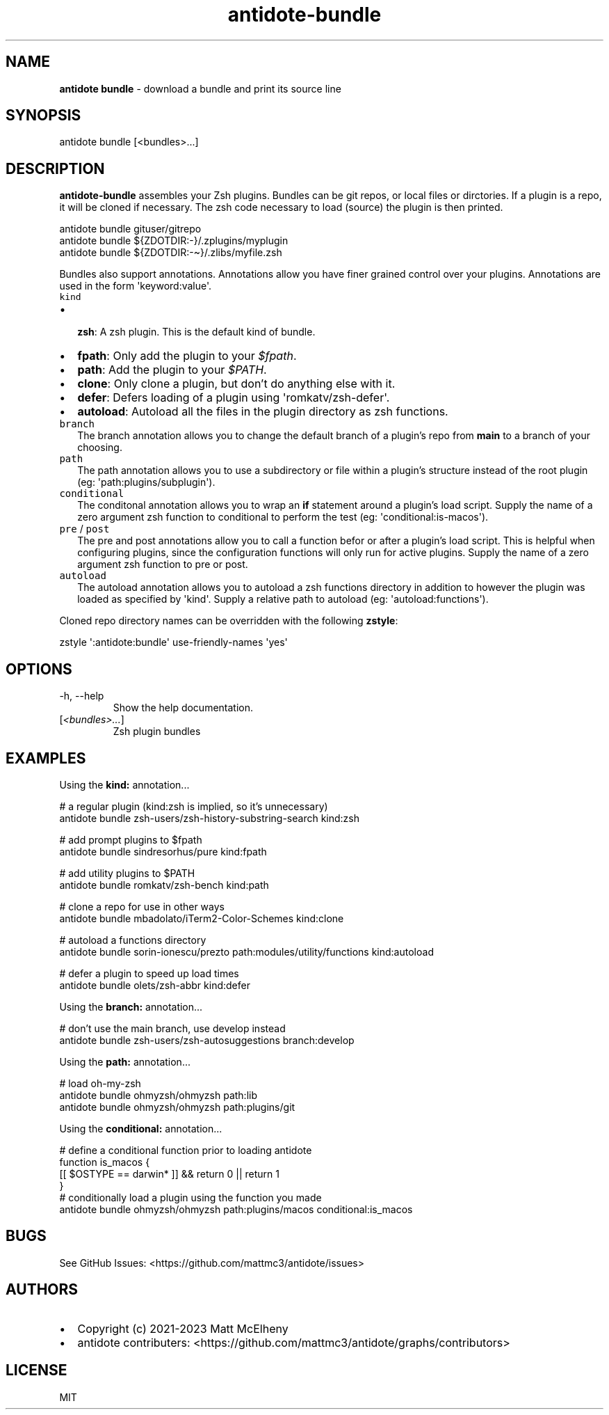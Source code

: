 .\" Automatically generated by Pandoc 3.1
.\"
.\" Define V font for inline verbatim, using C font in formats
.\" that render this, and otherwise B font.
.ie "\f[CB]x\f[]"x" \{\
. ftr V B
. ftr VI BI
. ftr VB B
. ftr VBI BI
.\}
.el \{\
. ftr V CR
. ftr VI CI
. ftr VB CB
. ftr VBI CBI
.\}
.TH "antidote-bundle" "1" "" "" "Antidote Manual"
.hy
.SH NAME
.PP
\f[B]antidote bundle\f[R] - download a bundle and print its source line
.SH SYNOPSIS
.PP
antidote bundle [<bundles>\&...]
.SH DESCRIPTION
.PP
\f[B]antidote-bundle\f[R] assembles your Zsh plugins.
Bundles can be git repos, or local files or dirctories.
If a plugin is a repo, it will be cloned if necessary.
The zsh code necessary to load (source) the plugin is then printed.
.PP
\ \ antidote bundle gituser/gitrepo
.PD 0
.P
.PD
\ \ antidote bundle ${ZDOTDIR:-}/.zplugins/myplugin
.PD 0
.P
.PD
\ \ antidote bundle ${ZDOTDIR:-\[ti]}/.zlibs/myfile.zsh
.PP
Bundles also support annotations.
Annotations allow you have finer grained control over your plugins.
Annotations are used in the form \[aq]keyword:value\[aq].
.TP
\f[V]kind\f[R]
.IP \[bu] 2
\f[B]zsh\f[R]: A zsh plugin.
This is the default kind of bundle.
.IP \[bu] 2
\f[B]fpath\f[R]: Only add the plugin to your \f[I]$fpath\f[R].
.IP \[bu] 2
\f[B]path\f[R]: Add the plugin to your \f[I]$PATH\f[R].
.IP \[bu] 2
\f[B]clone\f[R]: Only clone a plugin, but don\[cq]t do anything else
with it.
.IP \[bu] 2
\f[B]defer\f[R]: Defers loading of a plugin using
\[aq]romkatv/zsh-defer\[aq].
.IP \[bu] 2
\f[B]autoload\f[R]: Autoload all the files in the plugin directory as
zsh functions.
.TP
\f[V]branch\f[R]
The branch annotation allows you to change the default branch of a
plugin\[cq]s repo from \f[B]main\f[R] to a branch of your choosing.
.TP
\f[V]path\f[R]
The path annotation allows you to use a subdirectory or file within a
plugin\[cq]s structure instead of the root plugin (eg:
\[aq]path:plugins/subplugin\[aq]).
.TP
\f[V]conditional\f[R]
The conditonal annotation allows you to wrap an \f[B]if\f[R] statement
around a plugin\[cq]s load script.
Supply the name of a zero argument zsh function to conditional to
perform the test (eg: \[aq]conditional:is-macos\[aq]).
.TP
\f[V]pre\f[R] / \f[V]post\f[R]
The pre and post annotations allow you to call a function befor or after
a plugin\[cq]s load script.
This is helpful when configuring plugins, since the configuration
functions will only run for active plugins.
Supply the name of a zero argument zsh function to pre or post.
.TP
\f[V]autoload\f[R]
The autoload annotation allows you to autoload a zsh functions directory
in addition to however the plugin was loaded as specified by
\[aq]kind\[aq].
Supply a relative path to autoload (eg: \[aq]autoload:functions\[aq]).
.PP
Cloned repo directory names can be overridden with the following
\f[B]zstyle\f[R]:
.PP
\ \ zstyle \[aq]:antidote:bundle\[aq] use-friendly-names \[aq]yes\[aq]
.SH OPTIONS
.TP
-h, --help
Show the help documentation.
.TP
[\f[I]<bundles>\&...\f[R]]
Zsh plugin bundles
.SH EXAMPLES
.PP
Using the \f[B]kind:\f[R] annotation\&...
.PP
\ \ # a regular plugin (kind:zsh is implied, so it\[cq]s unnecessary)
.PD 0
.P
.PD
\ \ antidote bundle zsh-users/zsh-history-substring-search kind:zsh
.PP
\ \ # add prompt plugins to $fpath
.PD 0
.P
.PD
\ \ antidote bundle sindresorhus/pure kind:fpath
.PP
\ \ # add utility plugins to $PATH
.PD 0
.P
.PD
\ \ antidote bundle romkatv/zsh-bench kind:path
.PP
\ \ # clone a repo for use in other ways
.PD 0
.P
.PD
\ \ antidote bundle mbadolato/iTerm2-Color-Schemes kind:clone
.PP
\ \ # autoload a functions directory
.PD 0
.P
.PD
\ \ antidote bundle sorin-ionescu/prezto path:modules/utility/functions
kind:autoload
.PP
\ \ # defer a plugin to speed up load times
.PD 0
.P
.PD
\ \ antidote bundle olets/zsh-abbr kind:defer
.PP
Using the \f[B]branch:\f[R] annotation\&...
.PP
\ \ # don\[cq]t use the main branch, use develop instead
.PD 0
.P
.PD
\ \ antidote bundle zsh-users/zsh-autosuggestions branch:develop
.PP
Using the \f[B]path:\f[R] annotation\&...
.PP
\ \ # load oh-my-zsh
.PD 0
.P
.PD
\ \ antidote bundle ohmyzsh/ohmyzsh path:lib
.PD 0
.P
.PD
\ \ antidote bundle ohmyzsh/ohmyzsh path:plugins/git
.PP
Using the \f[B]conditional:\f[R] annotation\&...
.PP
\ \ # define a conditional function prior to loading antidote
.PD 0
.P
.PD
\ \ function is_macos {
.PD 0
.P
.PD
\ \ \ \ [[ $OSTYPE == darwin* ]] && return 0 || return 1
.PD 0
.P
.PD
\ \ }
.PD 0
.P
.PD
.PD 0
.P
.PD
\ \ # conditionally load a plugin using the function you made
.PD 0
.P
.PD
\ \ antidote bundle ohmyzsh/ohmyzsh path:plugins/macos
conditional:is_macos
.SH BUGS
.PP
See GitHub Issues: <https://github.com/mattmc3/antidote/issues>
.SH AUTHORS
.IP \[bu] 2
Copyright (c) 2021-2023 Matt McElheny
.IP \[bu] 2
antidote contributers:
<https://github.com/mattmc3/antidote/graphs/contributors>
.SH LICENSE
.PP
MIT
